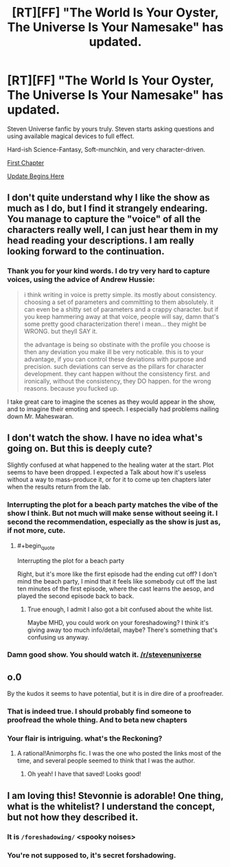 #+TITLE: [RT][FF] "The World Is Your Oyster, The Universe Is Your Namesake" has updated.

* [RT][FF] "The World Is Your Oyster, The Universe Is Your Namesake" has updated.
:PROPERTIES:
:Author: mhd-hbd
:Score: 9
:DateUnix: 1437244459.0
:END:
Steven Universe fanfic by yours truly. Steven starts asking questions and using available magical devices to full effect.

Hard-ish Science-Fantasy, Soft-munchkin, and very character-driven.

[[http://archiveofourown.org/works/3808279/chapters/8485900][First Chapter]]

[[http://archiveofourown.org/works/3808279/chapters/9914000][Update Begins Here]]


** I don't quite understand why I like the show as much as I do, but I find it strangely endearing. You manage to capture the "voice" of all the characters really well, I can just hear them in my head reading your descriptions. I am really looking forward to the continuation.
:PROPERTIES:
:Author: duffmancd
:Score: 5
:DateUnix: 1437403337.0
:END:

*** Thank you for your kind words. I do try very hard to capture voices, using the advice of Andrew Hussie:

#+begin_quote
  i think writing in voice is pretty simple. its mostly about consistency. choosing a set of parameters and committing to them absolutely. it can even be a shitty set of parameters and a crappy character. but if you keep hammering away at that voice, people will say, damn that's some pretty good characterization there! i mean... they might be WRONG. but theyll SAY it.

  the advantage is being so obstinate with the profile you choose is then any deviation you make ill be very noticable. this is to your advantage, if you can control these deviations with purpose and precision. such deviations can serve as the pillars for character development. they cant happen without the consistency first. and ironically, without the consistency, they DO happen. for the wrong reasons. because you fucked up.
#+end_quote

I take great care to imagine the scenes as they would appear in the show, and to imagine their emoting and speech. I especially had problems nailing down Mr. Maheswaran.
:PROPERTIES:
:Author: mhd-hbd
:Score: 6
:DateUnix: 1437486485.0
:END:


** I don't watch the show. I have no idea what's going on. But this is deeply cute?

Slightly confused at what happened to the healing water at the start. Plot seems to have been dropped. I expected a Talk about how it's useless without a way to mass-produce it, or for it to come up ten chapters later when the results return from the lab.
:PROPERTIES:
:Author: FeepingCreature
:Score: 3
:DateUnix: 1437318285.0
:END:

*** Interrupting the plot for a beach party matches the vibe of the show I think. But not much will make sense without seeing it. I second the recommendation, especially as the show is just as, if not more, cute.
:PROPERTIES:
:Author: duffmancd
:Score: 5
:DateUnix: 1437403501.0
:END:

**** #+begin_quote
  Interrupting the plot for a beach party
#+end_quote

Right, but it's more like the first episode had the ending cut off? I don't mind the beach party, I mind that it feels like somebody cut off the last ten minutes of the first episode, where the cast learns the aesop, and played the second episode back to back.
:PROPERTIES:
:Author: FeepingCreature
:Score: 3
:DateUnix: 1437403617.0
:END:

***** True enough, I admit I also got a bit confused about the white list.

Maybe MHD, you could work on your foreshadowing? I think it's giving away too much info/detail, maybe? There's something that's confusing us anyway.
:PROPERTIES:
:Author: duffmancd
:Score: 3
:DateUnix: 1437405524.0
:END:


*** Damn good show. You should watch it. [[/r/stevenuniverse]]
:PROPERTIES:
:Author: nerdguy1138
:Score: 3
:DateUnix: 1437378184.0
:END:


** o.0

By the kudos it seems to have potential, but it is in dire dire of a proofreader.
:PROPERTIES:
:Author: callmebrotherg
:Score: 3
:DateUnix: 1437367233.0
:END:

*** That is indeed true. I should probably find someone to proofread the whole thing. And to beta new chapters
:PROPERTIES:
:Author: mhd-hbd
:Score: 3
:DateUnix: 1437482663.0
:END:


*** Your flair is intriguing. what's the Reckoning?
:PROPERTIES:
:Author: nerdguy1138
:Score: 2
:DateUnix: 1437378134.0
:END:

**** A rational!Animorphs fic. I was the one who posted the links most of the time, and several people seemed to think that I was the author.
:PROPERTIES:
:Author: callmebrotherg
:Score: 2
:DateUnix: 1437453545.0
:END:

***** Oh yeah! I have that saved! Looks good!
:PROPERTIES:
:Author: nerdguy1138
:Score: 1
:DateUnix: 1437453868.0
:END:


** I am loving this! Stevonnie is adorable! One thing, what is the whitelist? I understand the concept, but not how they described it.
:PROPERTIES:
:Author: nerdguy1138
:Score: 2
:DateUnix: 1437385366.0
:END:

*** It is ~/foreshadowing/~ <spooky noises>
:PROPERTIES:
:Author: mhd-hbd
:Score: 4
:DateUnix: 1437482630.0
:END:


*** You're not supposed to, it's secret forshadowing.
:PROPERTIES:
:Author: ArmokGoB
:Score: 2
:DateUnix: 1437394484.0
:END:
